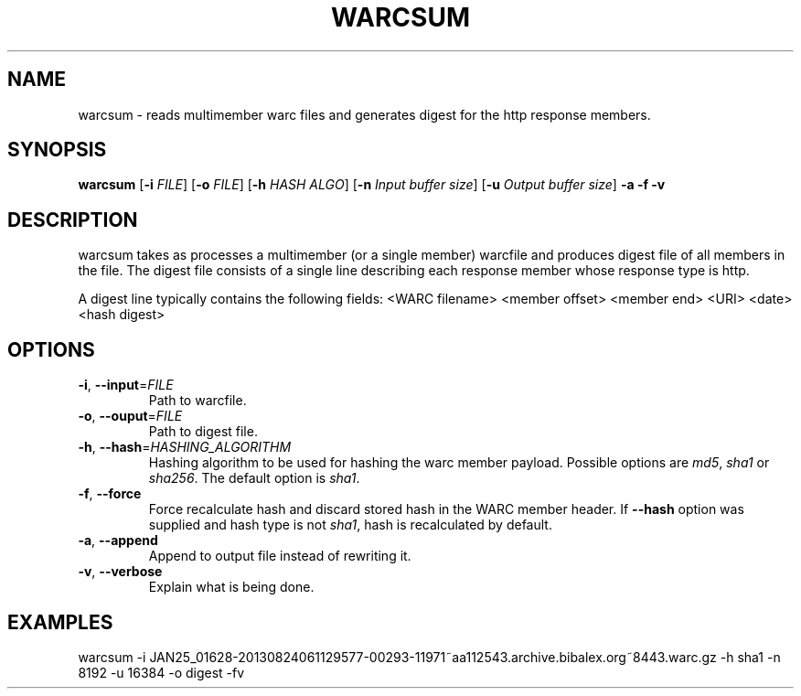 .TH WARCSUM 1
.SH NAME
warcsum \- reads multimember warc files and generates digest for the
http response members.
.SH SYNOPSIS
.B warcsum
[\fB\-i\fR \fIFILE\fR]
[\fB\-o\fR \fIFILE\fR]
[\fB\-h\fR \fIHASH ALGO\fR]
[\fB\-n\fR \fIInput buffer size\fR]
[\fB\-u\fR \fIOutput buffer size\fR]
\fB\-a\fR
\fB\-f\fR
\fB\-v\fR

.SH DESCRIPTION

warcsum takes as processes a multimember (or a single member) warcfile
and produces digest file of all members in the file. The digest file
consists of a single line describing each response member whose response
type is http.

A digest line typically contains the following fields:
<WARC filename> <member offset> <member end> <URI> <date> <hash digest>

.SH OPTIONS
.TP
.BR \-i ", " \-\-input =\fIFILE\fR
Path to warcfile.
.TP
.BR \-o ", " \-\-ouput =\fIFILE\fR
Path to digest file.
.TP
.BR \-h ", " \-\-hash =\fIHASHING_ALGORITHM\fR
Hashing algorithm to be used for hashing the warc member payload.
Possible options are \fImd5\fR, \fIsha1\fR or \fIsha256\fR. The default
option is \fIsha1\fR.
.TP
.BR \-f ", " \-\-force
Force recalculate hash and discard stored hash in the WARC member
header. If \fB\-\-hash\fR option was supplied and hash type is not
\fIsha1\fR, hash is recalculated by default.
.TP
.BR \-a ", " \-\-append
Append to output file instead of rewriting it.
.TP
.BR \-v ", " \-\-verbose
Explain what is being done.

.SH EXAMPLES
warcsum -i JAN25_01628-20130824061129577-00293-11971~aa112543.archive.bibalex.org~8443.warc.gz
-h sha1 -n 8192 -u 16384 -o digest -fv
